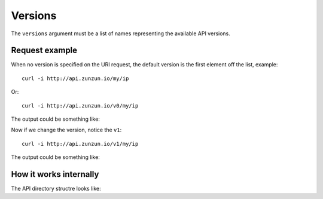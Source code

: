 Versions
========

The ``versions`` argument must be a list of names representing the available API versions.

.. code-block:: python
   :emphasize-lines: 5
   :linenos:

   import zunzuncito

   root = 'my_api'

   versions = ['v0', 'v1']

   hosts = {'*': 'default'}

   routes = {'default':[
       ('/my/?.*', 'ip_tools', 'GET'),
       ('/(md5|sha1|sha256|sha512)(/.*)?', 'hasher', 'GET, POST'),
       ('/.*', 'default')
   ]}

   app = zunzuncito.ZunZun(root, versions, hosts, routes)


Request example
---------------

When no version is specified on the URI request, the default version is the first element off the list, example::


    curl -i http://api.zunzun.io/my/ip

Or::

    curl -i http://api.zunzun.io/v0/my/ip


The output could be something like:

.. code-block:: rest
   :linenos:
   :emphasize-lines: 12

   HTTP/1.1 200 OK
   Request-ID: 52ad9da400ff0dda875ef62f7d0001737e7a756e7a756e6369746f2d617069000131000100
   Content-Type: application/json; charset=UTF-8
   Vary: Accept-Encoding
   Date: Sun, 15 Dec 2013 12:16:37 GMT
   Server: Google Frontend
   Cache-Control: private
   Alternate-Protocol: 80:quic,80:quic
   Transfer-Encoding: chunked

   {
       "ip": "89.181.199.57"
   }


Now if we change the version, notice the ``v1``::

    curl -i http://api.zunzun.io/v1/my/ip


The output could be something like:

.. code-block:: rest
   :linenos:
   :emphasize-lines: 12,13

   HTTP/1.1 200 OK
   Request-ID: 52ada62f00ff06ee2d1086b0d00001737e7a756e7a756e6369746f2d617069000131000100
   Content-Type: application/json; charset=UTF-8
   Vary: Accept-Encoding
   Date: Sun, 15 Dec 2013 12:53:03 GMT
   Server: Google Frontend
   Cache-Control: private
   Alternate-Protocol: 80:quic,80:quic
   Transfer-Encoding: chunked

   {
   "inet_ntoa": 1505085241,
   "ip": "89.181.199.57"
   }


How it works internally
-----------------------

The API directory structre looks like:

.. code-block:: rest
   :emphasize-lines: 8,13,16,21
   :linenos:

   /home/
     `--zunzun/
        |--app.py
        `--my_api
          |--__init__.py
          `--default
            |--__init__.py
            |--v0
            |  |--__init__.py
            |  |--zun_default
            |  |  |--__init__.py
            |  |  `--zun_default.py
            |  `--zun_ip_tools
            |    |--__init__.py
            |    `--zun_ip_tools.py
            `--v1
               |--__init__.py
               |--zun_default
               | |--__init__.py
               | `--zun_default.py
               `--zun_ip_tools
                 |--__init__.py
                 `--zun_ip_tools.py
